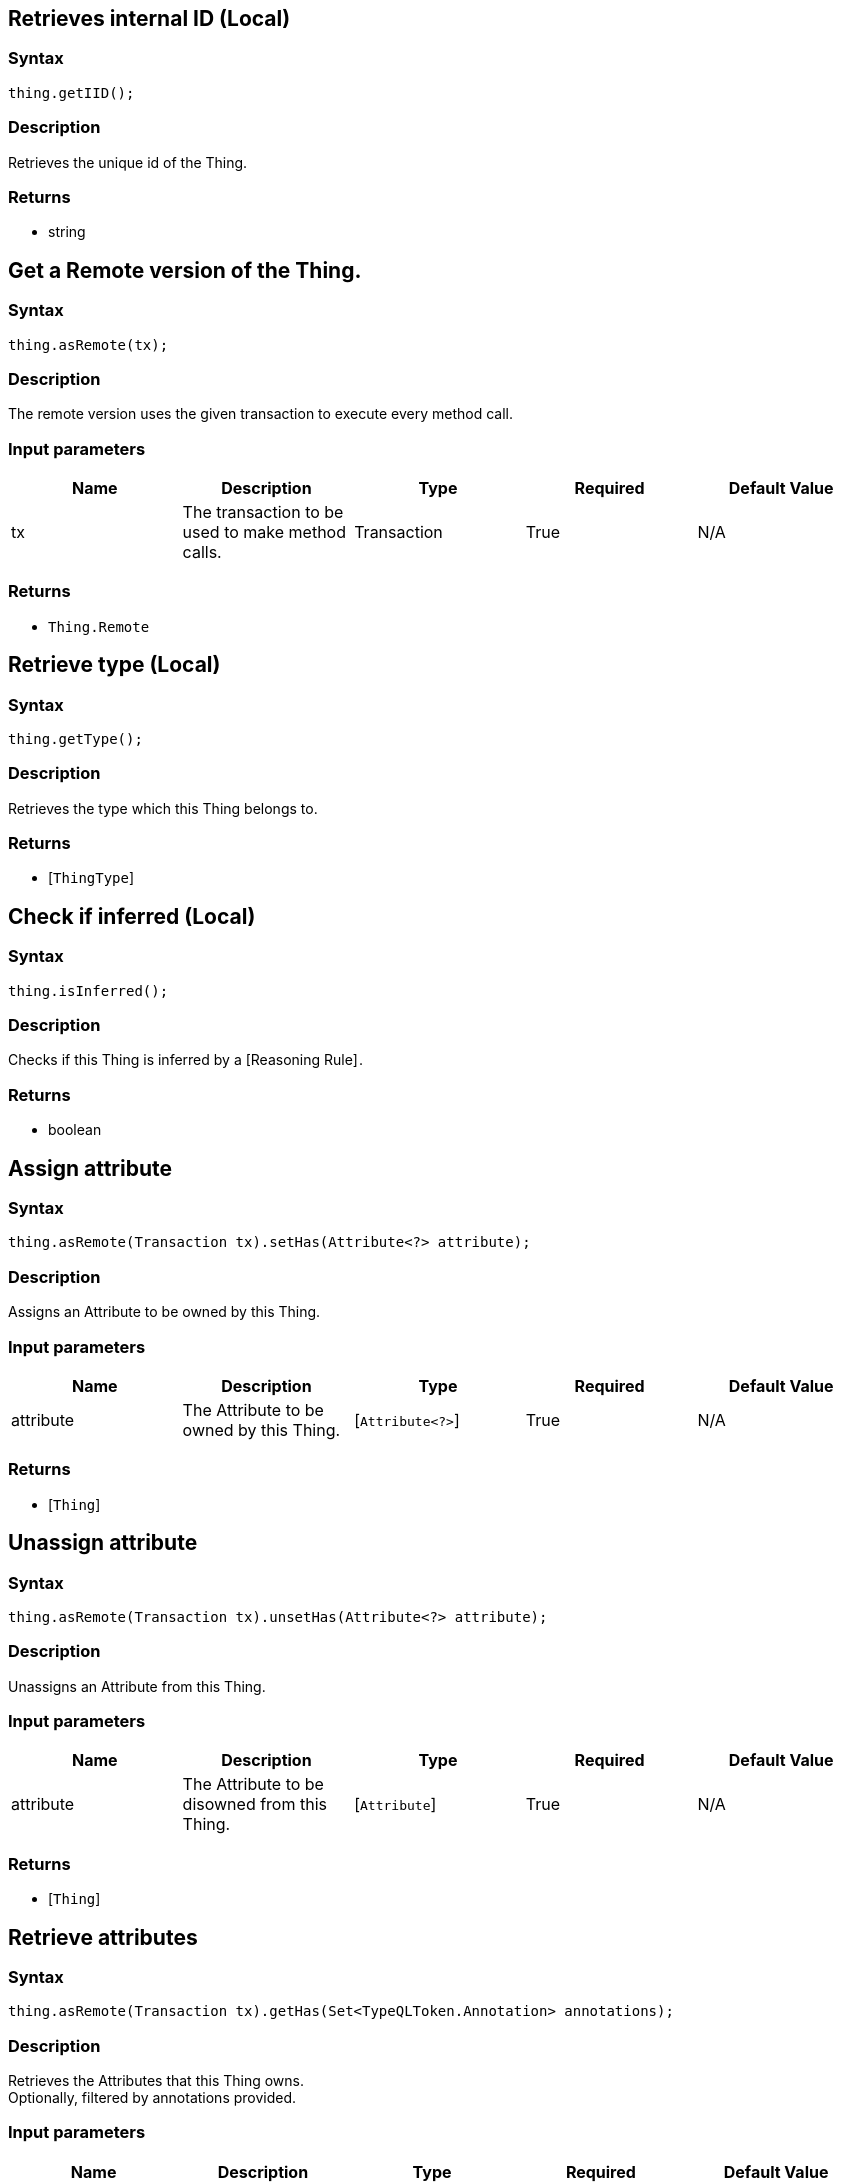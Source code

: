 == Retrieves internal ID (Local)

=== Syntax

[source,java]
----
thing.getIID();
----

=== Description

Retrieves the unique id of the Thing.

=== Returns

* string

== Get a Remote version of the Thing.

=== Syntax

[source,java]
----
thing.asRemote(tx);
----

=== Description

The remote version uses the given transaction to execute every method call.

=== Input parameters

[options="header"]
|===
|Name |Description |Type |Required |Default Value
| tx | The transaction to be used to make method calls. | Transaction | True | N/A
|===

=== Returns

* `Thing.Remote`

== Retrieve type (Local)

=== Syntax

[source,java]
----
thing.getType();
----

=== Description

Retrieves the type which this Thing belongs to.

=== Returns

* [`ThingType`] 

== Check if inferred (Local)

=== Syntax

[source,java]
----
thing.isInferred();
----

=== Description

Checks if this Thing is inferred by a [Reasoning Rule] .

=== Returns

* boolean

== Assign attribute

=== Syntax

[source,java]
----
thing.asRemote(Transaction tx).setHas(Attribute<?> attribute);
----

=== Description

Assigns an Attribute to be owned by this Thing.

=== Input parameters

[options="header"]
|===
|Name |Description |Type |Required |Default Value
| attribute | The Attribute to be owned by this Thing. | [`Attribute<?>`]  | True | N/A
|===

=== Returns

* [`Thing`] 

== Unassign attribute

=== Syntax

[source,java]
----
thing.asRemote(Transaction tx).unsetHas(Attribute<?> attribute);
----

=== Description

Unassigns an Attribute from this Thing.

=== Input parameters

[options="header"]
|===
|Name |Description |Type |Required |Default Value
| attribute | The Attribute to be disowned from this Thing. | [`Attribute`]  | True | N/A
|===

=== Returns

* [`Thing`] 

== Retrieve attributes

=== Syntax

[source,java]
----
thing.asRemote(Transaction tx).getHas(Set<TypeQLToken.Annotation> annotations);
----

=== Description

Retrieves the Attributes that this Thing owns. +
Optionally, filtered by annotations provided.

=== Input parameters

[options="header"]
|===
|Name |Description |Type |Required |Default Value
| annotations | Only retrieve attributes with annotations (KEY or UNIQUE). | set of `Annotation` | False | Collections.emptySet();
|===

=== Returns

* Stream<[`Attribute<?>`] >

== Retrieve attributes

=== Syntax

[source,java]
----
thing.asRemote(Transaction tx).getHas(AttributeType attributeType);
----

=== Description

Retrieves the Attributes that this Thing owns, optionally filtered by one or more AttributeTypes.

=== Input parameters

[options="header"]
|===
|Name |Description |Type |Required |Default Value
| attributeType | The AttributeType to filter the attributes by. | [`AttributeType`]  | False | None
|===

=== Returns

* Stream<[`Attribute`] >

== Retrieve attributes

=== Syntax

[source,java]
----
thing.asRemote(Transaction tx).getHas(AttributeType... attributeTypes);
----

=== Description

Retrieves the Attributes that this Thing owns, optionally filtered by one or more AttributeTypes.

=== Input parameters

[options="header"]
|===
|Name |Description |Type |Required |Default Value
| attributeTypes | The AttributeTypes to filter the attributes by. | [`AttributeType...`]  | False | (empty array)
|===

=== Returns

* Stream<[`Attribute`] >

== Retrieve roles

=== Syntax

[source,java]
----
thing.asRemote(Transaction tx).getPlaying();
----

=== Description

Retrieves the roles that this Thing is currently playing.

=== Returns

* Stream of [`RoleType`] 

== Retrieve relations

=== Syntax

[source,java]
----
thing.asRemote(Transaction tx).getRelations(RoleType... roleTypes);
----

=== Description

Retrieves all the Relations which this Thing plays a role in, optionally filtered by one or more given roles.

=== Input parameters

[options="header"]
|===
|Name |Description |Type |Required |Default Value
| roleTypes | The list of roles to filter the relations by. | [`RoleType...`]  | False | N/A
|===

=== Returns

* Stream<[`Relation`] >

== Retrieve a Thing as JSON.

=== Syntax

[source,java]
----
thing.toJSON();
----

=== Returns

* JSON

